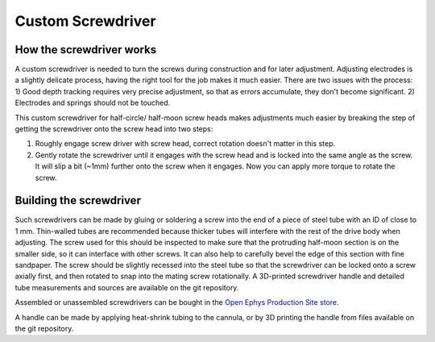 .. _screwdriver:

*************************************************
Custom Screwdriver
*************************************************

.. raw:: html

  <a href="https://open-ephys.org/drive-implant/drive-screwdriver>" class="btn btn-primary" style="background-color:#f4d050;border-color:#f4d050">Buy Custom Screwdriver</a>

How the screwdriver works
#################################################

A custom screwdriver is needed to turn the screws during construction and for later adjustment. Adjusting electrodes is a slightly delicate process, having the right tool for the job makes it much easier. There are two issues with the process: 1) Good depth tracking requires very precise adjustment, so that as errors accumulate, they don't become significant. 2) Electrodes and springs should not be touched.


This custom screwdriver for half-circle/ half-moon screw heads makes adjustments much easier by breaking the step of getting the screwdriver onto the screw head into two steps:

1) Roughly engage screw driver with screw head,  correct rotation doesn't matter in this step.
2) Gently rotate the screwdriver until it engages with the screw head and is locked into the same angle as the screw. It will slip a bit (~1mm) further onto the screw when it engages. Now you can apply more torque to rotate the screw.

Building the screwdriver
################################################

Such screwdrivers can be made by gluing or soldering a screw into the end of a piece of steel tube with an ID of close to 1 mm. Thin-walled tubes are recommended because thicker tubes will interfere with the rest of the drive body when adjusting. The screw used for this should be inspected to make sure that the protruding half-moon section is on the smaller side, so it can interface with other screws. It can also help to carefully bevel the edge of this section with fine sandpaper. The screw should be slightly recessed into the steel tube so that the screwdriver can be locked onto a screw axially first, and then rotated to snap into the mating screw rotationally. A 3D-printed screwdriver handle and detailed tube measurements and sources are available on the git repository.

Assembled or unassembled screwdrivers can be bought in the `Open Ephys Production Site store <https://open-ephys.org/drive-implant/drive-screwdriver>`_.

.. image:: ../_static/images/makingscrewdriver.jpg

A handle can be made by applying heat-shrink tubing to the cannula, or by 3D printing the handle from files available on the git repository.
